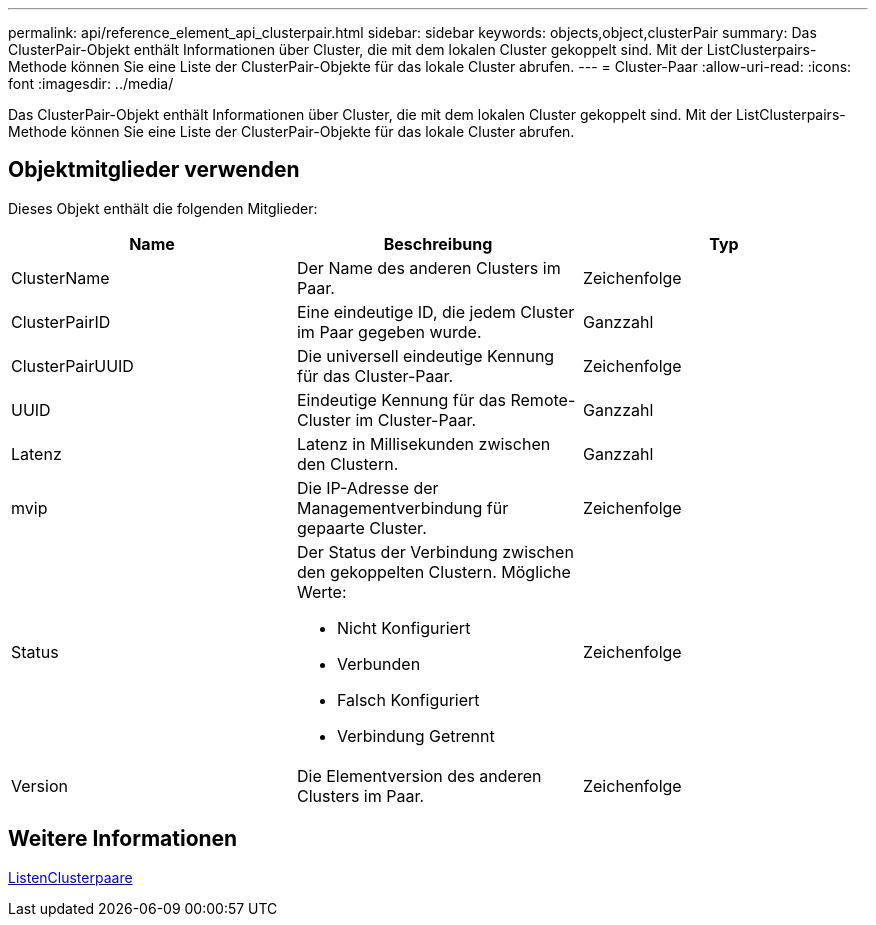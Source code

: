 ---
permalink: api/reference_element_api_clusterpair.html 
sidebar: sidebar 
keywords: objects,object,clusterPair 
summary: Das ClusterPair-Objekt enthält Informationen über Cluster, die mit dem lokalen Cluster gekoppelt sind. Mit der ListClusterpairs-Methode können Sie eine Liste der ClusterPair-Objekte für das lokale Cluster abrufen. 
---
= Cluster-Paar
:allow-uri-read: 
:icons: font
:imagesdir: ../media/


[role="lead"]
Das ClusterPair-Objekt enthält Informationen über Cluster, die mit dem lokalen Cluster gekoppelt sind. Mit der ListClusterpairs-Methode können Sie eine Liste der ClusterPair-Objekte für das lokale Cluster abrufen.



== Objektmitglieder verwenden

Dieses Objekt enthält die folgenden Mitglieder:

|===
| Name | Beschreibung | Typ 


 a| 
ClusterName
 a| 
Der Name des anderen Clusters im Paar.
 a| 
Zeichenfolge



 a| 
ClusterPairID
 a| 
Eine eindeutige ID, die jedem Cluster im Paar gegeben wurde.
 a| 
Ganzzahl



 a| 
ClusterPairUUID
 a| 
Die universell eindeutige Kennung für das Cluster-Paar.
 a| 
Zeichenfolge



 a| 
UUID
 a| 
Eindeutige Kennung für das Remote-Cluster im Cluster-Paar.
 a| 
Ganzzahl



 a| 
Latenz
 a| 
Latenz in Millisekunden zwischen den Clustern.
 a| 
Ganzzahl



 a| 
mvip
 a| 
Die IP-Adresse der Managementverbindung für gepaarte Cluster.
 a| 
Zeichenfolge



 a| 
Status
 a| 
Der Status der Verbindung zwischen den gekoppelten Clustern. Mögliche Werte:

* Nicht Konfiguriert
* Verbunden
* Falsch Konfiguriert
* Verbindung Getrennt

 a| 
Zeichenfolge



 a| 
Version
 a| 
Die Elementversion des anderen Clusters im Paar.
 a| 
Zeichenfolge

|===


== Weitere Informationen

xref:reference_element_api_listclusterpairs.adoc[ListenClusterpaare]
